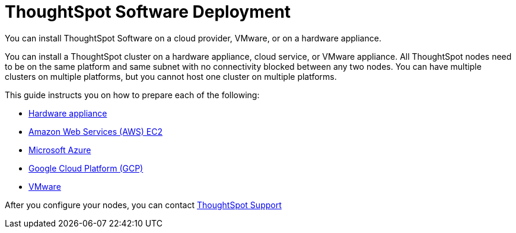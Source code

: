 = ThoughtSpot Software Deployment
:last_updated: 1/13/2019
:linkattrs:
:experimental:

You can install ThoughtSpot Software on a cloud provider, VMware, or on a hardware appliance.

You can install a ThoughtSpot cluster on a hardware appliance, cloud service, or VMware appliance.
All ThoughtSpot nodes need to be on the same platform and same subnet with no connectivity blocked between any two nodes.
You can have multiple clusters on multiple platforms, but you cannot host one cluster on multiple platforms.

This guide instructs you on how to prepare each of the following:

* xref:inthebox.adoc[Hardware appliance]
* xref:aws-configuration-options.adoc[Amazon Web Services (AWS) EC2]
* xref:azure-configuration-options.adoc[Microsoft Azure]
* xref:gcp-configuration-options.adoc[Google Cloud Platform (GCP)]
* xref:vmware-intro.adoc[VMware]

After you configure your nodes, you can contact https://community.thoughtspot.com/customers/s/contactsupport[ThoughtSpot Support,window="_blank"]
